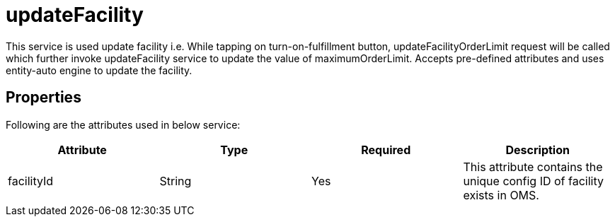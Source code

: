 = updateFacility

This service is used update facility i.e. While tapping on turn-on-fulfillment button, updateFacilityOrderLimit request will be called which further invoke updateFacility service to update the value of maximumOrderLimit. Accepts pre-defined attributes and uses entity-auto engine to update the facility.

== Properties
Following are the attributes used in below service:

[width="100%", cols="4" options="header"]
|=======
|Attribute |Type |Required| Description
|facilityId|String|Yes|This attribute contains the unique config ID of facility exists in OMS.
|=======
